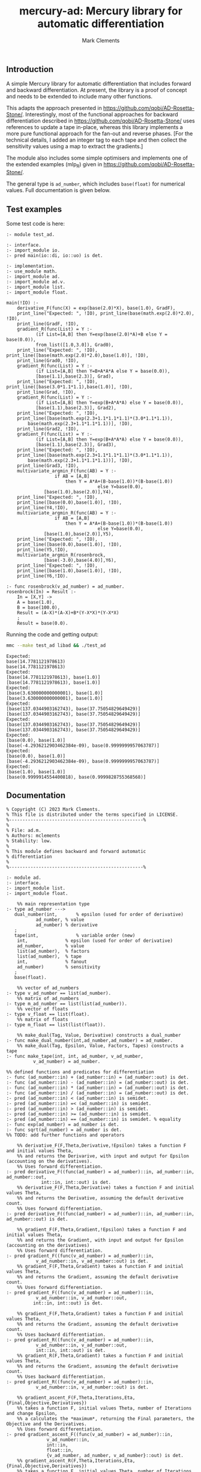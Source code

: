 #+title: mercury-ad: Mercury library for automatic differentiation
#+author: Mark Clements

** Introduction

A simple Mercury library for automatic differentiation that includes forward and backward differentiation. At present, the library is a proof of concept and needs to be extended to include many other functions. 

This adapts the approach presented in https://github.com/qobi/AD-Rosetta-Stone/. Interestingly, most of the functional approaches for backward differentiation described in https://github.com/qobi/AD-Rosetta-Stone/ uses references to update a tape in-place, whereas this library implements a more pure functional approach for the fan-out and reverse phases. [For the technical details, I added an integer tag to each tape and then collect the sensitivity values using a map to extract the gradients.]

The module also includes some simple optimisers and implements one of the extended examples (mlp_R) given in https://github.com/qobi/AD-Rosetta-Stone/.

The general type is =ad_number=, which includes =base(float)= for numerical values. Full documentation is given below.

# Current operator and functions are: +, - *, /

** Test examples

Some test code is here:

#+begin_src bash :results output :exports results
  cat test_ad.m
#+end_src

#+RESULTS:
#+begin_example
:- module test_ad.

:- interface.
:- import_module io.
:- pred main(io::di, io::uo) is det.

:- implementation.
:- use_module math.
:- import_module ad.
:- import_module ad.v.
:- import_module list.
:- import_module float.

main(!IO) :-
    derivative_F(func(X) = exp(base(2.0)*X), base(1.0), GradF),
    print_line("Expected: ", !IO), print_line(base(math.exp(2.0)*2.0), !IO),
    print_line(GradF, !IO),
    gradient_R(func(List) = Y :-
		   (if List=[A,B] then Y=exp(base(2.0)*A)+B else Y = base(0.0)),
		   from_list([1.0,3.0]), Grad0),
    print_line("Expected: ", !IO), print_line([base(math.exp(2.0)*2.0),base(1.0)], !IO),
    print_line(Grad0, !IO),
    gradient_R(func(List) = Y :-
		   (if List=[A,B] then Y=B+A*A*A else Y = base(0.0)),
		   [base(1.1),base(2.3)], Grad),
    print_line("Expected: ", !IO), print_line([base(3.0*1.1*1.1),base(1.0)], !IO),
    print_line(Grad, !IO),
    gradient_R(func(List) = Y :-
		   (if List=[A,B] then Y=exp(B+A*A*A) else Y = base(0.0)),
		   [base(1.1),base(2.3)], Grad2),
    print_line("Expected: ", !IO),
    print_line([base(math.exp(2.3+1.1*1.1*1.1)*(3.0*1.1*1.1)),
		base(math.exp(2.3+1.1*1.1*1.1))], !IO),
    print_line(Grad2, !IO),
    gradient_F(func(List) = Y :-
		   (if List=[A,B] then Y=exp(B+A*A*A) else Y = base(0.0)),
		   [base(1.1),base(2.3)], Grad3),
    print_line("Expected: ", !IO),
    print_line([base(math.exp(2.3+1.1*1.1*1.1)*(3.0*1.1*1.1)),
		base(math.exp(2.3+1.1*1.1*1.1))], !IO),
    print_line(Grad3, !IO),
    multivariate_argmin_F(func(AB) = Y :-
			      if AB = [A,B]
				      then Y = A*A+(B-base(1.0))*(B-base(1.0))
								  else Y=base(0.0),
			  [base(1.0),base(2.0)],Y4),
    print_line("Expected: ", !IO),
    print_line([base(0.0),base(1.0)], !IO),
    print_line(Y4,!IO),
    multivariate_argmin_R(func(AB) = Y :-
			      if AB = [A,B]
				      then Y = A*A+(B-base(1.0))*(B-base(1.0))
								  else Y=base(0.0),
			  [base(1.0),base(2.0)],Y5),
    print_line("Expected: ", !IO),
    print_line([base(0.0),base(1.0)], !IO),
    print_line(Y5,!IO),
    multivariate_argmin_R(rosenbrock,
			  [base(-3.0),base(4.0)],Y6),
    print_line("Expected: ", !IO),
    print_line([base(1.0),base(1.0)], !IO),
    print_line(Y6,!IO).

:- func rosenbrock(v_ad_number) = ad_number.
rosenbrock(In) = Result :-
    In = [X,Y] ->
    A = base(1.0),
    B = base(100.0),
    Result = (A-X)*(A-X)+B*(Y-X*X)*(Y-X*X)
    ;
    Result = base(0.0).
#+end_example

Running the code and getting output:

#+begin_src bash :results output :exports both
  mmc --make test_ad libad && ./test_ad
#+end_src

#+RESULTS:
#+begin_example
Expected: 
base(14.7781121978613)
base(14.7781121978613)
Expected: 
[base(14.7781121978613), base(1.0)]
[base(14.7781121978613), base(1.0)]
Expected: 
[base(3.630000000000001), base(1.0)]
[base(3.630000000000001), base(1.0)]
Expected: 
[base(137.0344903162743), base(37.75054829649429)]
[base(137.0344903162743), base(37.75054829649429)]
Expected: 
[base(137.0344903162743), base(37.75054829649429)]
[base(137.0344903162743), base(37.75054829649429)]
Expected: 
[base(0.0), base(1.0)]
[base(-4.2936212903462384e-09), base(0.9999999957063787)]
Expected: 
[base(0.0), base(1.0)]
[base(-4.2936212903462384e-09), base(0.9999999957063787)]
Expected: 
[base(1.0), base(1.0)]
[base(0.9999914554400818), base(0.9999828755368568)]
#+end_example

** Documentation

#+begin_src sh :exports results :results output :eval yes
head -n 220 ad.m | tail -n 217
#+end_src

#+RESULTS:
#+begin_example
% Copyright (C) 2023 Mark Clements.
% This file is distributed under the terms specified in LICENSE.
%--------------------------------------------------%
%
% File: ad.m.
% Authors: mclements
% Stability: low.
%
% This module defines backward and forward automatic
% differentiation
%
%--------------------------------------------------%

:- module ad.
:- interface.
:- import_module list.
:- import_module float.

    %% main representation type
:- type ad_number --->
   dual_number(int,       % epsilon (used for order of derivative)
	       ad_number, % value
	       ad_number) % derivative
   ;
   tape(int,              % variable order (new)
	int,              % epsilon (used for order of derivative)
	ad_number,        % value
	list(ad_number),  % factors
	list(ad_number),  % tape
	int,              % fanout 
	ad_number)        % sensitivity
   ;
   base(float).

    %% vector of ad_numbers
:- type v_ad_number == list(ad_number).
    %% matrix of ad_numbers
:- type m_ad_number == list(list(ad_number)).
    %% vector of floats
:- type v_float == list(float).
    %% matrix of floats
:- type m_float == list(list(float)).

    %% make_dual(Tag, Value, Derivative) constructs a dual_number
:- func make_dual_number(int,ad_number,ad_number) = ad_number.
    %% make_dual(Tag, Epsilon, Value, Factors, Tapes) constructs a tape
:- func make_tape(int, int, ad_number, v_ad_number,
		  v_ad_number) = ad_number.

%% defined functions and predicates for differentiation
:- func (ad_number::in) + (ad_number::in) = (ad_number::out) is det.
:- func (ad_number::in) - (ad_number::in) = (ad_number::out) is det.
:- func (ad_number::in) * (ad_number::in) = (ad_number::out) is det.
:- func (ad_number::in) / (ad_number::in) = (ad_number::out) is det.
:- pred (ad_number::in) < (ad_number::in) is semidet.
:- pred (ad_number::in) =< (ad_number::in) is semidet.
:- pred (ad_number::in) > (ad_number::in) is semidet.
:- pred (ad_number::in) >= (ad_number::in) is semidet.
:- pred (ad_number::in) == (ad_number::in) is semidet. % equality
:- func exp(ad_number) = ad_number is det.
:- func sqrt(ad_number) = ad_number is det.
%% TODO: add further functions and operators

    %% derivative_F(F,Theta,Derivative,!Epsilon) takes a function F and initial values Theta,
    %% and returns the Derivarive, with input and output for Epsilon (accounting on the derivatives).
    %% Uses forward differentiation.
:- pred derivative_F((func(ad_number) = ad_number)::in, ad_number::in, ad_number::out,
		     int::in, int::out) is det.
    %% derivative_F(F,Theta,Derivative) takes a function F and initial values Theta,
    %% and returns the Derivative, assuming the default derivative count.
    %% Uses forward differentiation.
:- pred derivative_F((func(ad_number) = ad_number)::in, ad_number::in, ad_number::out) is det.

    %% gradient_F(F,Theta,Gradient,!Epsilon) takes a function F and initial values Theta,
    %% and returns the Gradient, with input and output for Epsilon (accounting on the derivatives)
    %% Uses forward differentiation.
:- pred gradient_F((func(v_ad_number) = ad_number)::in,
		   v_ad_number::in, v_ad_number::out) is det.
    %% gradient_F(F,Theta,Gradient) takes a function F and initial values Theta,
    %% and returns the Gradient, assuming the default derivative count.
    %% Uses forward differentiation.
:- pred gradient_F((func(v_ad_number) = ad_number)::in,
		   v_ad_number::in, v_ad_number::out,
		  int::in, int::out) is det.

    %% gradient_F(F,Theta,Gradient) takes a function F and initial values Theta,
    %% and returns the Gradient, assuming the default derivative count.
    %% Uses backward differentiation.
:- pred gradient_R((func(v_ad_number) = ad_number)::in,
		   v_ad_number::in, v_ad_number::out,
		   int::in, int::out) is det.
    %% gradient_R(F,Theta,Gradient) takes a function F and initial values Theta,
    %% and returns the Gradient, assuming the default derivative count.
    %% Uses backward differentiation.
:- pred gradient_R((func(v_ad_number) = ad_number)::in,
		   v_ad_number::in, v_ad_number::out) is det.

    %% gradient_ascent_F(F,Theta,Iterations,Eta,{Final,Objective,Derivatives})
    %% takes a function F, initial values Theta, number of Iterations and change Epsilon,
    %% a calculates the *maximum*, returning the Final parameters, the Objective and the Derivatives.
    %% Uses forward differentiation.
:- pred gradient_ascent_F((func(v_ad_number) = ad_number)::in,
			   v_ad_number::in,
			   int::in,
			   float::in,
			   {v_ad_number, ad_number, v_ad_number}::out) is det.
    %% gradient_ascent_R(F,Theta,Iterations,Eta,{Final,Objective,Derivatives})
    %% takes a function F, initial values Theta, number of Iterations and change Epsilon,
    %% a calculates the *maximum*, returning the Final parameters, the Objective and the Derivatives.
    %% Uses backward differentiation.
:- pred gradient_ascent_R((func(v_ad_number) = ad_number)::in,
			   v_ad_number::in,
			   int::in,
			   float::in,
			   {v_ad_number, ad_number, v_ad_number}::out) is det.

    %% multivariate_argmin_F(F,Theta,Final})
    %% takes a function F and initial values Theta
    %% and calculates the Final values for the *minimum*.
    %% Uses forward differentiation.
:- pred multivariate_argmin_F((func(v_ad_number) = ad_number)::in,
			      v_ad_number::in,
			      v_ad_number::out) is det.
    %% multivariate_argmin_F(F,Theta,Final})
    %% takes a function F and initial values Theta
    %% and calculates the Final values for the *minimum*.
    %% Uses backward differentiation.
:- pred multivariate_argmin_R((func(v_ad_number) = ad_number)::in,
			      v_ad_number::in,
			      v_ad_number::out) is det.

    %% multivariate_argmax_F(F,Theta,Final})
    %% takes a function F and initial values Theta
    %% and calculates the Final values for the *maximum*.
    %% Uses forward differentiation.
:- pred multivariate_argmax_F((func(v_ad_number) = ad_number)::in,
			      v_ad_number::in,
			      v_ad_number::out) is det.
    %% multivariate_argmax_R(F,Theta,Final})
    %% takes a function F and initial values Theta
    %% and calculates the Final values for the *maximum*.
    %% Uses backward differentiation.
:- pred multivariate_argmax_R((func(v_ad_number) = ad_number)::in,
			      v_ad_number::in,
			      v_ad_number::out) is det.

    %% multivariate_max_F(F,Theta,Value})
    %% takes a function F and initial values Theta
    %% and calculates the *maximum* Value.
    %% Uses forward differentiation.
:- pred multivariate_max_F((func(v_ad_number) = ad_number)::in,
			   v_ad_number::in,
			   ad_number::out) is det.
    %% multivariate_max_R(F,Theta,Value})
    %% takes a function F and initial values Theta
    %% and calculates the *maximum* Value.
    %% Uses backward differentiation.
:- pred multivariate_max_R((func(v_ad_number) = ad_number)::in,
			   v_ad_number::in,
			   ad_number::out) is det.

%% Some common utilities
    %% sqr(X) = X*X
:- func sqr(ad_number) = ad_number.
    %% map_n(F,N) = list.map(F, 1..N).
:- func map_n(func(int) = ad_number, int) = v_ad_number.
    %% vplus(X,Y) = X + Y
:- func vplus(v_ad_number, v_ad_number) = v_ad_number.
    %% vminus(X,Y) = X - Y
:- func vminus(v_ad_number, v_ad_number) = v_ad_number.
    %% ktimesv(K,V) = K*V
:- func ktimesv(ad_number, v_ad_number) = v_ad_number.
    %% magnitude_squared(V) = sum_i(V[i]*V[i])
:- func magnitude_squared(v_ad_number) = ad_number.
    %% magnitude(V) = sqrt(sum_i(V[i]*V[i]))
:- func magnitude(v_ad_number) = ad_number.
    %% distance_squared(X,Y) = magnitude_sqrt(X-Y)
:- func distance_squared(v_ad_number,v_ad_number) = ad_number.
    %% distance(X,Y) = magnitude(X-Y)
:- func distance(v_ad_number,v_ad_number) = ad_number.

%% submodule for operations and functions on v_ad_number
:- module ad.v.
:- interface.
    %% Addition
:- func (v_ad_number::in) + (v_ad_number::in) = (v_ad_number::out) is det.
    %% Subtraction
:- func (v_ad_number::in) - (v_ad_number::in) = (v_ad_number::out) is det.
    %% multiplication by a scalar
:- func (ad_number::in) * (v_ad_number::in) = (v_ad_number::out) is det.
    %% convert from a vector of floats
:- func from_list(v_float) = v_ad_number.
    %% convert of a vector of floats
:- func to_list(v_ad_number) = v_float is det.
:- end_module ad.v.

%% submodule for operations and functions on m_ad_number
:- module ad.m.
:- interface.
    %% Addition
:- func (m_ad_number::in) + (m_ad_number::in) = (m_ad_number::out) is det.
    %% Subtraction
:- func (m_ad_number::in) - (m_ad_number::in) = (m_ad_number::out) is det.
    %% convert from a matrix of floats
:- func from_lists(m_float) = m_ad_number.
    %% convert of a matrix of floats
:- func to_lists(m_ad_number) = m_float is det.
:- end_module ad.m.

    %% fanout(Tape) is the fanout operation for backward differentiation 
:- func determine_fanout(ad_number) = ad_number.
    %% reverse_phase(Sensitivity,Tape) is the reverse pahse for backward differentiation
:- func reverse_phase(ad_number, ad_number) = ad_number.
    %% extract_gradients(Tape) extracts the gradients as a vector
:- func extract_gradients(ad_number) = v_ad_number.
    %% to_float(Ad_number) return a float representation
:- func to_float(ad_number) = float.
#+end_example
